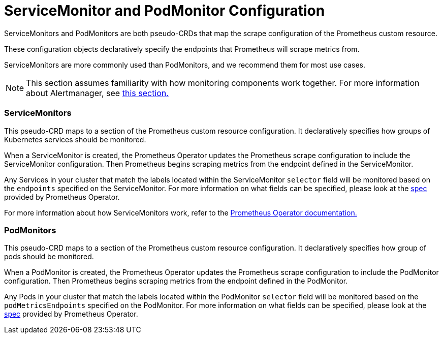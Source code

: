 = ServiceMonitor and PodMonitor Configuration

ServiceMonitors and PodMonitors are both pseudo-CRDs that map the scrape configuration of the Prometheus custom resource.

These configuration objects declaratively specify the endpoints that Prometheus will scrape metrics from.

ServiceMonitors are more commonly used than PodMonitors, and we recommend them for most use cases.

[NOTE]
====

This section assumes familiarity with how monitoring components work together. For more information about Alertmanager, see xref:../../integrations-in-rancher/monitoring-and-alerting/how-monitoring-works.adoc[this section.]
====


=== ServiceMonitors

This pseudo-CRD maps to a section of the Prometheus custom resource configuration. It declaratively specifies how groups of Kubernetes services should be monitored.

When a ServiceMonitor is created, the Prometheus Operator updates the Prometheus scrape configuration to include the ServiceMonitor configuration. Then Prometheus begins scraping metrics from the endpoint defined in the ServiceMonitor.

Any Services in your cluster that match the labels located within the ServiceMonitor `selector` field will be monitored based on the `endpoints` specified on the ServiceMonitor. For more information on what fields can be specified, please look at the https://github.com/prometheus-operator/prometheus-operator/blob/master/Documentation/api.md#servicemonitor[spec] provided by Prometheus Operator.

For more information about how ServiceMonitors work, refer to the https://github.com/prometheus-operator/prometheus-operator/blob/master/Documentation/user-guides/running-exporters.md[Prometheus Operator documentation.]

=== PodMonitors

This pseudo-CRD maps to a section of the Prometheus custom resource configuration. It declaratively specifies how group of pods should be monitored.

When a PodMonitor is created, the Prometheus Operator updates the Prometheus scrape configuration to include the PodMonitor configuration. Then Prometheus begins scraping metrics from the endpoint defined in the PodMonitor.

Any Pods in your cluster that match the labels located within the PodMonitor `selector` field will be monitored based on the `podMetricsEndpoints` specified on the PodMonitor. For more information on what fields can be specified, please look at the https://github.com/prometheus-operator/prometheus-operator/blob/master/Documentation/api.md#podmonitorspec[spec] provided by Prometheus Operator.
